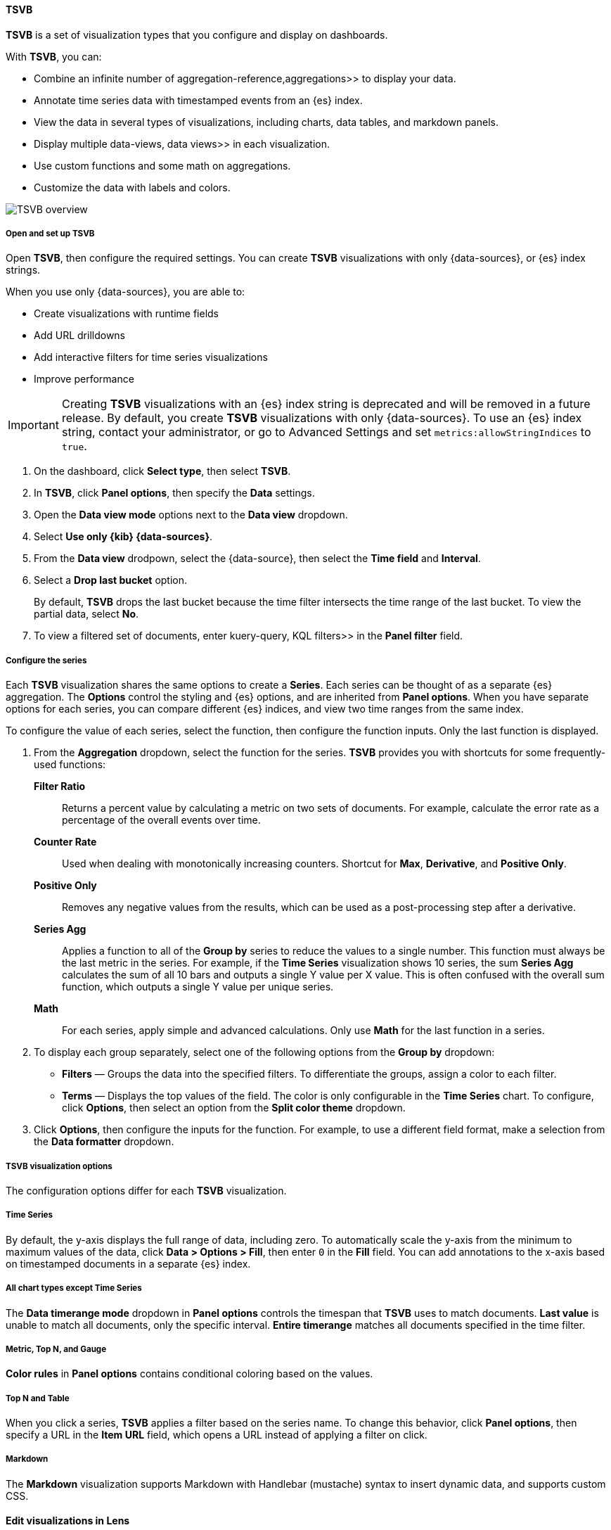 [[tsvb]]
==== TSVB

*TSVB* is a set of visualization types that you configure and display on dashboards.

With *TSVB*, you can:

* Combine an infinite number of  aggregation-reference,aggregations>> to display your data.
* Annotate time series data with timestamped events from an {es} index.
* View the data in several types of visualizations, including charts, data tables, and markdown panels.
* Display multiple  data-views, data views>> in each visualization.
* Use custom functions and some math on aggregations.
* Customize the data with labels and colors.

[role="screenshot"]
image::images/tsvb-screenshot.png[TSVB overview]

[float]
[[tsvb-data-view-mode]]
===== Open and set up TSVB

Open *TSVB*, then configure the required settings. You can create *TSVB* visualizations with only {data-sources}, or {es} index strings. 

When you use only {data-sources}, you are able to:

* Create visualizations with runtime fields

* Add URL drilldowns

* Add interactive filters for time series visualizations

* Improve performance

[[tsvb-index-pattern-mode]]

IMPORTANT: Creating *TSVB* visualizations with an {es} index string is deprecated and will be removed in a future release. By default, you create *TSVB* visualizations with only {data-sources}. To use an {es} index string, contact your administrator, or go to Advanced Settings and set `metrics:allowStringIndices` to `true`.

. On the dashboard, click *Select type*, then select *TSVB*.

. In *TSVB*, click *Panel options*, then specify the *Data* settings.

. Open the *Data view mode* options next to the *Data view* dropdown.

. Select *Use only {kib} {data-sources}*.

. From the *Data view* drodpown, select the {data-source}, then select the *Time field* and *Interval*.

. Select a *Drop last bucket* option. 
+
By default, *TSVB* drops the last bucket because the time filter intersects the time range of the last bucket. To view the partial data, select *No*.

. To view a filtered set of documents, enter  kuery-query, KQL filters>> in the *Panel filter* field.

[float]
[[tsvb-function-reference]]
===== Configure the series

Each *TSVB* visualization shares the same options to create a *Series*. Each series can be thought of as a separate {es} aggregation. 
The *Options* control the styling and {es} options, and are inherited from *Panel options*.
When you have separate options for each series, you can compare different {es} indices, and view two time ranges from the same index. 

To configure the value of each series, select the function, then configure the function inputs. Only the last function is displayed.

. From the *Aggregation* dropdown, select the function for the series. *TSVB* provides you with shortcuts for some frequently-used functions:
+
*Filter Ratio*::
  Returns a percent value by calculating a metric on two sets of documents. 
  For example, calculate the error rate as a percentage of the overall events over time.
+
*Counter Rate*::
  Used when dealing with monotonically increasing counters. Shortcut for *Max*, *Derivative*, and *Positive Only*.
+
*Positive Only*::
  Removes any negative values from the results, which can be used as a post-processing step
  after a derivative.
+
*Series Agg*::
  Applies a function to all of the *Group by* series to reduce the values to a single number.
  This function must always be the last metric in the series.
  For example, if the *Time Series* visualization shows 10 series, the sum *Series Agg* calculates
  the sum of all 10 bars and outputs a single Y value per X value. This is often confused
  with the overall sum function, which outputs a single Y value per unique series.
+
*Math*::
  For each series, apply simple and advanced calculations. Only use *Math* for the last function in a series.

. To display each group separately, select one of the following options from the *Group by* dropdown:

* *Filters* &mdash; Groups the data into the specified filters. To differentiate the groups, assign a color to each filter.

* *Terms* &mdash; Displays the top values of the field. The color is only configurable in the *Time Series* chart. To configure, click *Options*, then select an option from the *Split color theme* dropdown.

. Click *Options*, then configure the inputs for the function. For example, to use a different field format, make a selection from the *Data formatter* dropdown.

[float]
[[configure-the-visualizations]]
===== TSVB visualization options

The configuration options differ for each *TSVB* visualization.

[float]
[[tsvb-time-series]]
===== Time Series

By default, the y-axis displays the full range of data, including zero. To automatically scale the y-axis from
the minimum to maximum values of the data, click *Data > Options > Fill*, then enter `0` in the *Fill* field.
You can add annotations to the x-axis based on timestamped documents in a separate {es} index.

[float]
[[all-chart-types-except-time-series]]
===== All chart types except Time Series

The *Data timerange mode* dropdown in *Panel options* controls the timespan that *TSVB* uses to match documents.
*Last value* is unable to match all documents, only the specific interval. *Entire timerange* matches all documents specified in the time filter.

[float]
[[metric-topn-gauge]]
===== Metric, Top N, and Gauge

*Color rules* in *Panel options* contains conditional coloring based on the values. 

[float]
[[topn-table]]
===== Top N and Table

When you click a series, *TSVB* applies a filter based on the series name. 
To change this behavior, click *Panel options*, then specify a URL in the *Item URL* field, which opens a URL instead of applying a filter on click. 

[float]
[[tsvb-markdown]]
===== Markdown

The *Markdown* visualization supports Markdown with Handlebar (mustache) syntax to insert dynamic data, and supports custom CSS.

[float]
[[edit-visualizations-in-lens]]
==== Edit visualizations in Lens

Open and edit your Time Series *TSVB* visualizations in *Lens*, which is the drag-and-drop visualization editor that provides you with additional visualization types, reference lines, and more.

To get started, click *Edit visualization in Lens* in the toolbar.

For more information, check out  lens,Create visualizations with Lens>>.

[float]
[[view-data-and-requests-tsvb]]
==== View the visualization data requests

View the requests that collect the visualization data.

. In the toolbar, click *Inspect*.

. From the *Request* dropdown, select the series you want to view.

[float]
[[save-the-tsvb-panel]]
==== Save and add the panel

Save the panel to the *Visualize Library* and add it to the dashboard, or add it to the dashboard without saving.

To save the panel to the *Visualize Library*:

. Click *Save to library*.

. Enter the *Title* and add any applicable  managing-tags,*Tags*>>.

. Make sure that *Add to Dashboard after saving* is selected.

. Click *Save and return*.

To save the panel to the dashboard:

. Click *Save and return*.

. Add an optional title to the panel.

.. In the panel header, click *No Title*.

.. On the *Customize panel* window, select *Show panel title*.

.. Enter the *Panel title*, then click *Save*.

[float]
[[tsvb-faq]]
==== Frequently asked questions

For answers to frequently asked *TSVB* question, review the following. 

[discrete]
[[how-do-i-create-dashboard-drilldowns]]
.*How do I create dashboard drilldowns for Top N and Table visualizations?*
[%collapsible]
====

You can create dashboard drilldowns that include the specified time range for *Top N* and *Table* visualizations.

. Open the dashboard that you want to link to, then copy the URL.

. Open the dashboard with the *Top N* and *Table* visualization panel, then click *Edit* in the toolbar. 

. Open the *Top N* or *Table* panel menu, then select *Edit visualization*.

. Click *Panel options*. 

. In the *Item URL* field, enter the URL. 
+
For example `dashboards#/view/f193ca90-c9f4-11eb-b038-dd3270053a27`.

. Click *Save and return*.

. In the toolbar, click *Save as*, then make sure *Store time with dashboard* is deselected. 
====

[discrete]
[[how-do-i-base-drilldowns-on-data]]
.*How do I base drilldown URLs on my data?*
[%collapsible]
====

You can build drilldown URLs dynamically with your visualization data.

Do this by adding the `{{key}}` placeholder to your URL

For example `https://example.org/{{key}}`

This instructs TSVB to substitute the value from your visualization wherever it sees `{{key}}`.

If your data contain reserved or invalid URL characters such as "#" or "&", you should apply a transform to URL-encode the key like this `{{encodeURIComponent key}}`. If you are dynamically constructing a drilldown to another location in Kibana (for example, clicking a table row takes to you a value-scoped saved search), you will likely want to Rison-encode your key as it may contain invalid Rison characters. (https://github.com/Nanonid/rison#rison---compact-data-in-uris[Rison] is the serialization format many parts of Kibana use to store information in their URL.)

For example: `discover#/view/0ac50180-82d9-11ec-9f4a-55de56b00cc0?_a=(filters:!((query:(match_phrase:(foo.keyword:{{rison key}})))))`

If both conditions apply, you can cover all cases by applying both transforms: `{{encodeURIComponent (rison key)}}`.

Technical note: TSVB uses https://handlebarsjs.com/[Handlebars] to perform these interpolations. `rison` and `encodeURIComponent` are custom Handlebars helpers provided by Kibana.

====

[discrete]
[[why-is-my-tsvb-visualiztion-missing-data]]
.*Why is my TSVB visualization missing data?*
[%collapsible]
====

It depends, but most often there are two causes:

* For *Time series* visualizations with a derivative function, the time interval can be too small. Derivatives require sequential values. 

* For all other *TSVB* visualizations, the cause is probably the *Data timerange mode*, which is controlled by *Panel options > Data timerange mode > Entire time range*.
By default, *TSVB* displays the last whole bucket. For example, if the time filter is set to *Last 24 hours*, and the
current time is 9:41, *TSVB* displays only the last 10 minutes &mdash; from 9:30 to 9:40.
====

[discrete]
[[how-do-i-calculate-the-difference-between-two-data-series]]
.*How do I calculate the difference between two data series?*
[%collapsible]
====

Performing math across data series is unsupported in *TSVB*. To calculate the difference between two data series, use  timelion, *Timelion*>> or  vega, *Vega*>>.
====

[discrete]
[[how-do-i-compare-the-current-versus-previous-month]]
.*How do I compare the current versus previous month?*
[%collapsible]
====

*TSVB* can display two series with time offsets, but it can't perform math across series. To add a time offset:

. Click *Clone Series*, then choose a color for the new series.
+
[role="screenshot"]
image::images/tsvb_clone_series.png[Clone Series action]
  
. Click *Options*, then enter the offset value in the *Offset series time by* field.
====

[discrete]
[[how-do-i-calculate-a-month-over-month-change]]
.*How do I calculate a month over month change?*
[%collapsible]
====

The ability to calculate a month over month change is not fully supported in *TSVB*, but there is a special case that is supported _if_ the
time filter is set to 3 months or more _and_ the *Interval* is `1m`. Use the *Derivative* to get the absolute monthly change. To convert to a percent, 
add the *Math* function with the `params.current / (params.current - params.derivative)` formula, then select *Percent* from the *Data Formatter* dropdown.

For other types of month over month calculations, use  timelion, *Timelion*>> or  vega, *Vega*>>.
====

[discrete]
[[calculate-duration-start-end]]
.*How do I calculate the duration between the start and end of an event?*
[%collapsible]
====

Calculating the duration between the start and end of an event is unsupported in *TSVB* because *TSVB* requires correlation between different time periods. 
*TSVB* requires that the duration is pre-calculated.
====